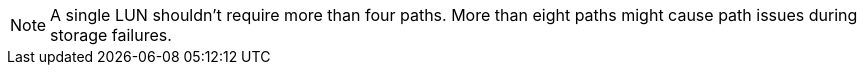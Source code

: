 NOTE: A single LUN shouldn't require more than four paths. More than eight paths might cause path issues during storage failures.
